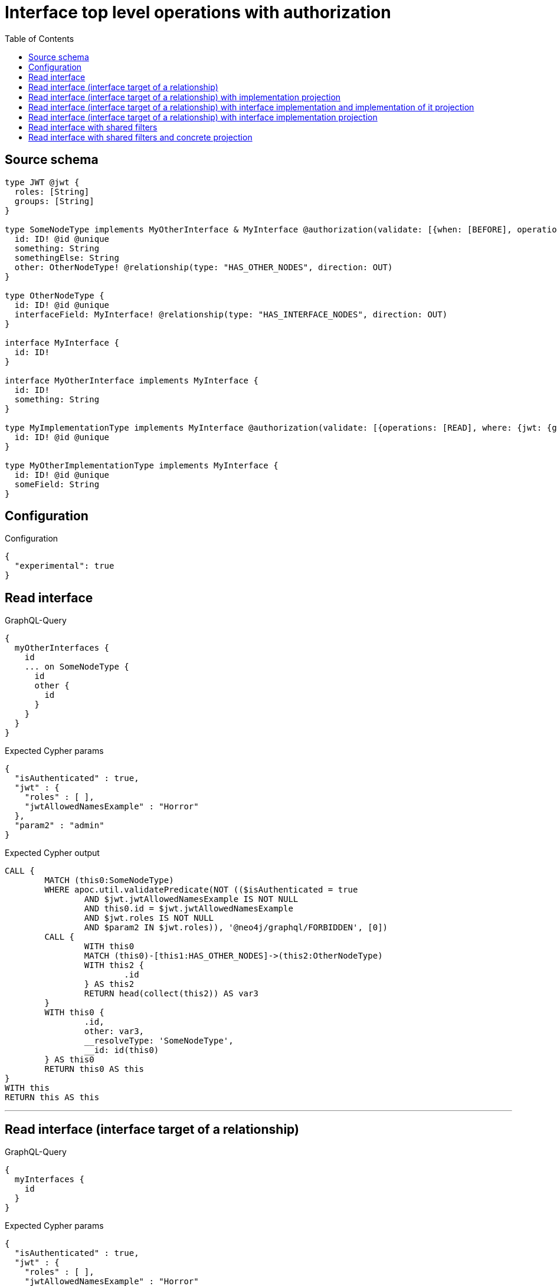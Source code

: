 :toc:

= Interface top level operations with authorization

== Source schema

[source,graphql,schema=true]
----
type JWT @jwt {
  roles: [String]
  groups: [String]
}

type SomeNodeType implements MyOtherInterface & MyInterface @authorization(validate: [{when: [BEFORE], operations: [READ], where: {node: {id: "$jwt.jwtAllowedNamesExample"}, jwt: {roles_INCLUDES: "admin"}}}]) {
  id: ID! @id @unique
  something: String
  somethingElse: String
  other: OtherNodeType! @relationship(type: "HAS_OTHER_NODES", direction: OUT)
}

type OtherNodeType {
  id: ID! @id @unique
  interfaceField: MyInterface! @relationship(type: "HAS_INTERFACE_NODES", direction: OUT)
}

interface MyInterface {
  id: ID!
}

interface MyOtherInterface implements MyInterface {
  id: ID!
  something: String
}

type MyImplementationType implements MyInterface @authorization(validate: [{operations: [READ], where: {jwt: {groups_INCLUDES: "a"}}}]) {
  id: ID! @id @unique
}

type MyOtherImplementationType implements MyInterface {
  id: ID! @id @unique
  someField: String
}
----

== Configuration

.Configuration
[source,json,schema-config=true]
----
{
  "experimental": true
}
----

== Read interface

.GraphQL-Query
[source,graphql]
----
{
  myOtherInterfaces {
    id
    ... on SomeNodeType {
      id
      other {
        id
      }
    }
  }
}
----

.Expected Cypher params
[source,json]
----
{
  "isAuthenticated" : true,
  "jwt" : {
    "roles" : [ ],
    "jwtAllowedNamesExample" : "Horror"
  },
  "param2" : "admin"
}
----

.Expected Cypher output
[source,cypher]
----
CALL {
	MATCH (this0:SomeNodeType)
	WHERE apoc.util.validatePredicate(NOT (($isAuthenticated = true
		AND $jwt.jwtAllowedNamesExample IS NOT NULL
		AND this0.id = $jwt.jwtAllowedNamesExample
		AND $jwt.roles IS NOT NULL
		AND $param2 IN $jwt.roles)), '@neo4j/graphql/FORBIDDEN', [0])
	CALL {
		WITH this0
		MATCH (this0)-[this1:HAS_OTHER_NODES]->(this2:OtherNodeType)
		WITH this2 {
			.id
		} AS this2
		RETURN head(collect(this2)) AS var3
	}
	WITH this0 {
		.id,
		other: var3,
		__resolveType: 'SomeNodeType',
		__id: id(this0)
	} AS this0
	RETURN this0 AS this
}
WITH this
RETURN this AS this
----

'''

== Read interface (interface target of a relationship)

.GraphQL-Query
[source,graphql]
----
{
  myInterfaces {
    id
  }
}
----

.Expected Cypher params
[source,json]
----
{
  "isAuthenticated" : true,
  "jwt" : {
    "roles" : [ ],
    "jwtAllowedNamesExample" : "Horror"
  },
  "param2" : "admin",
  "param3" : "a"
}
----

.Expected Cypher output
[source,cypher]
----
CALL {
	MATCH (this0:SomeNodeType)
	WHERE apoc.util.validatePredicate(NOT (($isAuthenticated = true
		AND $jwt.jwtAllowedNamesExample IS NOT NULL
		AND this0.id = $jwt.jwtAllowedNamesExample
		AND $jwt.roles IS NOT NULL
		AND $param2 IN $jwt.roles)), '@neo4j/graphql/FORBIDDEN', [0])
	WITH this0 {
		.id,
		__resolveType: 'SomeNodeType',
		__id: id(this0)
	} AS this0
	RETURN this0 AS this UNION
	MATCH (this1:MyImplementationType)
	WHERE apoc.util.validatePredicate(NOT (($isAuthenticated = true
		AND $jwt.groups IS NOT NULL
		AND $param3 IN $jwt.groups)), '@neo4j/graphql/FORBIDDEN', [0])
	WITH this1 {
		.id,
		__resolveType: 'MyImplementationType',
		__id: id(this1)
	} AS this1
	RETURN this1 AS this UNION
	MATCH (this2:MyOtherImplementationType)
	WITH this2 {
		.id,
		__resolveType: 'MyOtherImplementationType',
		__id: id(this2)
	} AS this2
	RETURN this2 AS this
}
WITH this
RETURN this AS this
----

'''

== Read interface (interface target of a relationship) with implementation projection

.GraphQL-Query
[source,graphql]
----
{
  myInterfaces {
    id
    ... on MyOtherImplementationType {
      someField
    }
  }
}
----

.Expected Cypher params
[source,json]
----
{
  "isAuthenticated" : true,
  "jwt" : {
    "roles" : [ ],
    "jwtAllowedNamesExample" : "Horror"
  },
  "param2" : "admin",
  "param3" : "a"
}
----

.Expected Cypher output
[source,cypher]
----
CALL {
	MATCH (this0:SomeNodeType)
	WHERE apoc.util.validatePredicate(NOT (($isAuthenticated = true
		AND $jwt.jwtAllowedNamesExample IS NOT NULL
		AND this0.id = $jwt.jwtAllowedNamesExample
		AND $jwt.roles IS NOT NULL
		AND $param2 IN $jwt.roles)), '@neo4j/graphql/FORBIDDEN', [0])
	WITH this0 {
		.id,
		__resolveType: 'SomeNodeType',
		__id: id(this0)
	} AS this0
	RETURN this0 AS this UNION
	MATCH (this1:MyImplementationType)
	WHERE apoc.util.validatePredicate(NOT (($isAuthenticated = true
		AND $jwt.groups IS NOT NULL
		AND $param3 IN $jwt.groups)), '@neo4j/graphql/FORBIDDEN', [0])
	WITH this1 {
		.id,
		__resolveType: 'MyImplementationType',
		__id: id(this1)
	} AS this1
	RETURN this1 AS this UNION
	MATCH (this2:MyOtherImplementationType)
	WITH this2 {
		.id,
		.someField,
		__resolveType: 'MyOtherImplementationType',
		__id: id(this2)
	} AS this2
	RETURN this2 AS this
}
WITH this
RETURN this AS this
----

'''

== Read interface (interface target of a relationship) with interface implementation and implementation of it projection

.GraphQL-Query
[source,graphql]
----
{
  myInterfaces {
    id
    ... on MyOtherImplementationType {
      someField
    }
    ... on MyOtherInterface {
      something
      ... on SomeNodeType {
        somethingElse
      }
    }
  }
}
----

.Expected Cypher params
[source,json]
----
{
  "isAuthenticated" : true,
  "jwt" : {
    "roles" : [ ],
    "jwtAllowedNamesExample" : "Horror"
  },
  "param2" : "admin",
  "param3" : "a"
}
----

.Expected Cypher output
[source,cypher]
----
CALL {
	MATCH (this0:SomeNodeType)
	WHERE apoc.util.validatePredicate(NOT (($isAuthenticated = true
		AND $jwt.jwtAllowedNamesExample IS NOT NULL
		AND this0.id = $jwt.jwtAllowedNamesExample
		AND $jwt.roles IS NOT NULL
		AND $param2 IN $jwt.roles)), '@neo4j/graphql/FORBIDDEN', [0])
	WITH this0 {
		.id,
		.something,
		.somethingElse,
		__resolveType: 'SomeNodeType',
		__id: id(this0)
	} AS this0
	RETURN this0 AS this UNION
	MATCH (this1:MyImplementationType)
	WHERE apoc.util.validatePredicate(NOT (($isAuthenticated = true
		AND $jwt.groups IS NOT NULL
		AND $param3 IN $jwt.groups)), '@neo4j/graphql/FORBIDDEN', [0])
	WITH this1 {
		.id,
		__resolveType: 'MyImplementationType',
		__id: id(this1)
	} AS this1
	RETURN this1 AS this UNION
	MATCH (this2:MyOtherImplementationType)
	WITH this2 {
		.id,
		.someField,
		__resolveType: 'MyOtherImplementationType',
		__id: id(this2)
	} AS this2
	RETURN this2 AS this
}
WITH this
RETURN this AS this
----

'''

== Read interface (interface target of a relationship) with interface implementation projection

.GraphQL-Query
[source,graphql]
----
{
  myInterfaces {
    id
    ... on MyOtherImplementationType {
      someField
    }
    ... on MyOtherInterface {
      something
    }
  }
}
----

.Expected Cypher params
[source,json]
----
{
  "isAuthenticated" : true,
  "jwt" : {
    "roles" : [ ],
    "jwtAllowedNamesExample" : "Horror"
  },
  "param2" : "admin",
  "param3" : "a"
}
----

.Expected Cypher output
[source,cypher]
----
CALL {
	MATCH (this0:SomeNodeType)
	WHERE apoc.util.validatePredicate(NOT (($isAuthenticated = true
		AND $jwt.jwtAllowedNamesExample IS NOT NULL
		AND this0.id = $jwt.jwtAllowedNamesExample
		AND $jwt.roles IS NOT NULL
		AND $param2 IN $jwt.roles)), '@neo4j/graphql/FORBIDDEN', [0])
	WITH this0 {
		.id,
		.something,
		__resolveType: 'SomeNodeType',
		__id: id(this0)
	} AS this0
	RETURN this0 AS this UNION
	MATCH (this1:MyImplementationType)
	WHERE apoc.util.validatePredicate(NOT (($isAuthenticated = true
		AND $jwt.groups IS NOT NULL
		AND $param3 IN $jwt.groups)), '@neo4j/graphql/FORBIDDEN', [0])
	WITH this1 {
		.id,
		__resolveType: 'MyImplementationType',
		__id: id(this1)
	} AS this1
	RETURN this1 AS this UNION
	MATCH (this2:MyOtherImplementationType)
	WITH this2 {
		.id,
		.someField,
		__resolveType: 'MyOtherImplementationType',
		__id: id(this2)
	} AS this2
	RETURN this2 AS this
}
WITH this
RETURN this AS this
----

'''

== Read interface with shared filters

.GraphQL-Query
[source,graphql]
----
{
  myOtherInterfaces(where: {id_STARTS_WITH: "1"}) {
    id
  }
}
----

.Expected Cypher params
[source,json]
----
{
  "isAuthenticated" : true,
  "jwt" : {
    "roles" : [ ],
    "jwtAllowedNamesExample" : "Horror"
  },
  "param0" : "1",
  "param3" : "admin"
}
----

.Expected Cypher output
[source,cypher]
----
CALL {
	MATCH (this0:SomeNodeType)
	WHERE (this0.id STARTS WITH $param0
		AND apoc.util.validatePredicate(NOT (($isAuthenticated = true
			AND $jwt.jwtAllowedNamesExample IS NOT NULL
			AND this0.id = $jwt.jwtAllowedNamesExample
			AND $jwt.roles IS NOT NULL
			AND $param3 IN $jwt.roles)), '@neo4j/graphql/FORBIDDEN', [0]))
	WITH this0 {
		.id,
		__resolveType: 'SomeNodeType',
		__id: id(this0)
	} AS this0
	RETURN this0 AS this
}
WITH this
RETURN this AS this
----

'''

== Read interface with shared filters and concrete projection

.GraphQL-Query
[source,graphql]
----
{
  myOtherInterfaces(where: {id_STARTS_WITH: "4"}) {
    id
    ... on SomeNodeType {
      id
    }
  }
}
----

.Expected Cypher params
[source,json]
----
{
  "isAuthenticated" : true,
  "jwt" : {
    "roles" : [ ],
    "jwtAllowedNamesExample" : "Horror"
  },
  "param0" : "4",
  "param3" : "admin"
}
----

.Expected Cypher output
[source,cypher]
----
CALL {
	MATCH (this0:SomeNodeType)
	WHERE (this0.id STARTS WITH $param0
		AND apoc.util.validatePredicate(NOT (($isAuthenticated = true
			AND $jwt.jwtAllowedNamesExample IS NOT NULL
			AND this0.id = $jwt.jwtAllowedNamesExample
			AND $jwt.roles IS NOT NULL
			AND $param3 IN $jwt.roles)), '@neo4j/graphql/FORBIDDEN', [0]))
	WITH this0 {
		.id,
		__resolveType: 'SomeNodeType',
		__id: id(this0)
	} AS this0
	RETURN this0 AS this
}
WITH this
RETURN this AS this
----

'''

